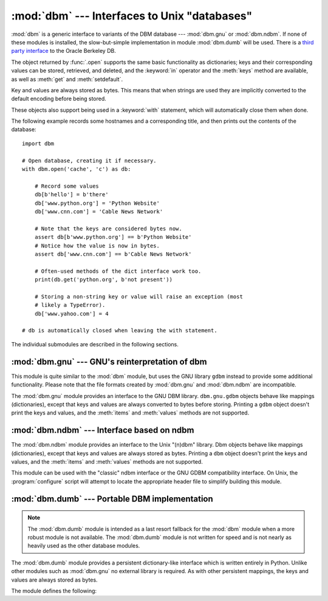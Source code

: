 :mod:`dbm` --- Interfaces to Unix "databases"
=============================================

.. module:: dbm
   :synopsis: Interfaces to various Unix "database" formats.

:mod:`dbm` is a generic interface to variants of the DBM database ---
:mod:`dbm.gnu` or :mod:`dbm.ndbm`.  If none of these modules is installed, the
slow-but-simple implementation in module :mod:`dbm.dumb` will be used.  There
is a `third party interface <http://www.jcea.es/programacion/pybsddb.htm>`_ to
the Oracle Berkeley DB.


.. exception:: error

   A tuple containing the exceptions that can be raised by each of the supported
   modules, with a unique exception also named :exc:`dbm.error` as the first
   item --- the latter is used when :exc:`dbm.error` is raised.


.. function:: whichdb(filename)

   This function attempts to guess which of the several simple database modules
   available --- :mod:`dbm.gnu`, :mod:`dbm.ndbm` or :mod:`dbm.dumb` --- should
   be used to open a given file.

   Returns one of the following values: ``None`` if the file can't be opened
   because it's unreadable or doesn't exist; the empty string (``''``) if the
   file's format can't be guessed; or a string containing the required module
   name, such as ``'dbm.ndbm'`` or ``'dbm.gnu'``.


.. function:: open(file, flag='r', mode=0o666)

   Open the database file *file* and return a corresponding object.

   If the database file already exists, the :func:`whichdb` function is used to
   determine its type and the appropriate module is used; if it does not exist,
   the first module listed above that can be imported is used.

   The optional *flag* argument can be:

   +---------+-------------------------------------------+
   | Value   | Meaning                                   |
   +=========+===========================================+
   | ``'r'`` | Open existing database for reading only   |
   |         | (default)                                 |
   +---------+-------------------------------------------+
   | ``'w'`` | Open existing database for reading and    |
   |         | writing                                   |
   +---------+-------------------------------------------+
   | ``'c'`` | Open database for reading and writing,    |
   |         | creating it if it doesn't exist           |
   +---------+-------------------------------------------+
   | ``'n'`` | Always create a new, empty database, open |
   |         | for reading and writing                   |
   +---------+-------------------------------------------+

   The optional *mode* argument is the Unix mode of the file, used only when the
   database has to be created.  It defaults to octal ``0o666`` (and will be
   modified by the prevailing umask).


The object returned by :func:`.open` supports the same basic functionality as
dictionaries; keys and their corresponding values can be stored, retrieved, and
deleted, and the :keyword:`in` operator and the :meth:`keys` method are
available, as well as :meth:`get` and :meth:`setdefault`.

.. versionchanged:: 3.2
   :meth:`get` and :meth:`setdefault` are now available in all database modules.

Key and values are always stored as bytes. This means that when
strings are used they are implicitly converted to the default encoding before
being stored.

These objects also support being used in a :keyword:`with` statement, which
will automatically close them when done.

.. versionchanged:: 3.4
   Added native support for the context management protocol to the objects
   returned by :func:`.open`.

The following example records some hostnames and a corresponding title,  and
then prints out the contents of the database::

   import dbm

   # Open database, creating it if necessary.
   with dbm.open('cache', 'c') as db:

       # Record some values
       db[b'hello'] = b'there'
       db['www.python.org'] = 'Python Website'
       db['www.cnn.com'] = 'Cable News Network'

       # Note that the keys are considered bytes now.
       assert db[b'www.python.org'] == b'Python Website'
       # Notice how the value is now in bytes.
       assert db['www.cnn.com'] == b'Cable News Network'

       # Often-used methods of the dict interface work too.
       print(db.get('python.org', b'not present'))

       # Storing a non-string key or value will raise an exception (most
       # likely a TypeError).
       db['www.yahoo.com'] = 4

   # db is automatically closed when leaving the with statement.


.. seealso::

   Module :mod:`shelve`
      Persistence module which stores non-string data.


The individual submodules are described in the following sections.


:mod:`dbm.gnu` --- GNU's reinterpretation of dbm
------------------------------------------------

.. module:: dbm.gnu
   :platform: Unix
   :synopsis: GNU's reinterpretation of dbm.


This module is quite similar to the :mod:`dbm` module, but uses the GNU library
``gdbm`` instead to provide some additional functionality.  Please note that the
file formats created by :mod:`dbm.gnu` and :mod:`dbm.ndbm` are incompatible.

The :mod:`dbm.gnu` module provides an interface to the GNU DBM library.
``dbm.gnu.gdbm`` objects behave like mappings (dictionaries), except that keys and
values are always converted to bytes before storing.  Printing a ``gdbm``
object doesn't print the
keys and values, and the :meth:`items` and :meth:`values` methods are not
supported.

.. exception:: error

   Raised on :mod:`dbm.gnu`-specific errors, such as I/O errors. :exc:`KeyError` is
   raised for general mapping errors like specifying an incorrect key.


.. function:: open(filename[, flag[, mode]])

   Open a ``gdbm`` database and return a :class:`gdbm` object.  The *filename*
   argument is the name of the database file.

   The optional *flag* argument can be:

   +---------+-------------------------------------------+
   | Value   | Meaning                                   |
   +=========+===========================================+
   | ``'r'`` | Open existing database for reading only   |
   |         | (default)                                 |
   +---------+-------------------------------------------+
   | ``'w'`` | Open existing database for reading and    |
   |         | writing                                   |
   +---------+-------------------------------------------+
   | ``'c'`` | Open database for reading and writing,    |
   |         | creating it if it doesn't exist           |
   +---------+-------------------------------------------+
   | ``'n'`` | Always create a new, empty database, open |
   |         | for reading and writing                   |
   +---------+-------------------------------------------+

   The following additional characters may be appended to the flag to control
   how the database is opened:

   +---------+--------------------------------------------+
   | Value   | Meaning                                    |
   +=========+============================================+
   | ``'f'`` | Open the database in fast mode.  Writes    |
   |         | to the database will not be synchronized.  |
   +---------+--------------------------------------------+
   | ``'s'`` | Synchronized mode. This will cause changes |
   |         | to the database to be immediately written  |
   |         | to the file.                               |
   +---------+--------------------------------------------+
   | ``'u'`` | Do not lock database.                      |
   +---------+--------------------------------------------+

   Not all flags are valid for all versions of ``gdbm``.  The module constant
   :const:`open_flags` is a string of supported flag characters.  The exception
   :exc:`error` is raised if an invalid flag is specified.

   The optional *mode* argument is the Unix mode of the file, used only when the
   database has to be created.  It defaults to octal ``0o666``.

   In addition to the dictionary-like methods, ``gdbm`` objects have the
   following methods:

   .. method:: gdbm.firstkey()

      It's possible to loop over every key in the database using this method  and the
      :meth:`nextkey` method.  The traversal is ordered by ``gdbm``'s internal
      hash values, and won't be sorted by the key values.  This method returns
      the starting key.

   .. method:: gdbm.nextkey(key)

      Returns the key that follows *key* in the traversal.  The following code prints
      every key in the database ``db``, without having to create a list in memory that
      contains them all::

         k = db.firstkey()
         while k != None:
             print(k)
             k = db.nextkey(k)

   .. method:: gdbm.reorganize()

      If you have carried out a lot of deletions and would like to shrink the space
      used by the ``gdbm`` file, this routine will reorganize the database.  ``gdbm``
      objects will not shorten the length of a database file except by using this
      reorganization; otherwise, deleted file space will be kept and reused as new
      (key, value) pairs are added.

   .. method:: gdbm.sync()

      When the database has been opened in fast mode, this method forces any
      unwritten data to be written to the disk.


:mod:`dbm.ndbm` --- Interface based on ndbm
-------------------------------------------

.. module:: dbm.ndbm
   :platform: Unix
   :synopsis: The standard "database" interface, based on ndbm.


The :mod:`dbm.ndbm` module provides an interface to the Unix "(n)dbm" library.
Dbm objects behave like mappings (dictionaries), except that keys and values are
always stored as bytes. Printing a ``dbm`` object doesn't print the keys and
values, and the :meth:`items` and :meth:`values` methods are not supported.

This module can be used with the "classic" ndbm interface or the GNU GDBM
compatibility interface. On Unix, the :program:`configure` script will attempt
to locate the appropriate header file to simplify building this module.

.. exception:: error

   Raised on :mod:`dbm.ndbm`-specific errors, such as I/O errors. :exc:`KeyError` is raised
   for general mapping errors like specifying an incorrect key.


.. data:: library

   Name of the ``ndbm`` implementation library used.


.. function:: open(filename[, flag[, mode]])

   Open a dbm database and return a ``dbm`` object.  The *filename* argument is the
   name of the database file (without the :file:`.dir` or :file:`.pag` extensions).

   The optional *flag* argument must be one of these values:

   +---------+-------------------------------------------+
   | Value   | Meaning                                   |
   +=========+===========================================+
   | ``'r'`` | Open existing database for reading only   |
   |         | (default)                                 |
   +---------+-------------------------------------------+
   | ``'w'`` | Open existing database for reading and    |
   |         | writing                                   |
   +---------+-------------------------------------------+
   | ``'c'`` | Open database for reading and writing,    |
   |         | creating it if it doesn't exist           |
   +---------+-------------------------------------------+
   | ``'n'`` | Always create a new, empty database, open |
   |         | for reading and writing                   |
   +---------+-------------------------------------------+

   The optional *mode* argument is the Unix mode of the file, used only when the
   database has to be created.  It defaults to octal ``0o666`` (and will be
   modified by the prevailing umask).



:mod:`dbm.dumb` --- Portable DBM implementation
-----------------------------------------------

.. module:: dbm.dumb
   :synopsis: Portable implementation of the simple DBM interface.

.. index:: single: databases

.. note::

   The :mod:`dbm.dumb` module is intended as a last resort fallback for the
   :mod:`dbm` module when a more robust module is not available. The :mod:`dbm.dumb`
   module is not written for speed and is not nearly as heavily used as the other
   database modules.

The :mod:`dbm.dumb` module provides a persistent dictionary-like interface which
is written entirely in Python.  Unlike other modules such as :mod:`dbm.gnu` no
external library is required.  As with other persistent mappings, the keys and
values are always stored as bytes.

The module defines the following:


.. exception:: error

   Raised on :mod:`dbm.dumb`-specific errors, such as I/O errors.  :exc:`KeyError` is
   raised for general mapping errors like specifying an incorrect key.


.. function:: open(filename[, flag[, mode]])

   Open a ``dumbdbm`` database and return a dumbdbm object.  The *filename* argument is
   the basename of the database file (without any specific extensions).  When a
   dumbdbm database is created, files with :file:`.dat` and :file:`.dir` extensions
   are created.

   The optional *flag* argument supports only the semantics of ``'c'``
   and ``'n'`` values.  Other values will default to database being always
   opened for update, and will be created if it does not exist.

   The optional *mode* argument is the Unix mode of the file, used only when the
   database has to be created.  It defaults to octal ``0o666`` (and will be modified
   by the prevailing umask).

   .. versionchanged:: 3.5
      :func:`.open` always creates a new database when the flag has the value
      ``'n'``.

   In addition to the methods provided by the
   :class:`collections.abc.MutableMapping` class, :class:`dumbdbm` objects
   provide the following method:

   .. method:: dumbdbm.sync()

      Synchronize the on-disk directory and data files.  This method is called
      by the :meth:`Shelve.sync` method.
